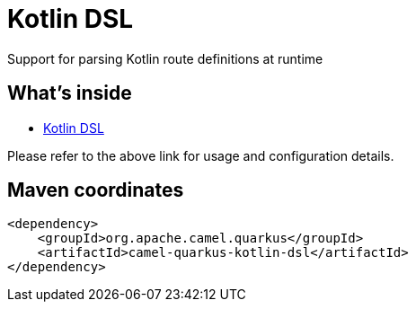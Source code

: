 // Do not edit directly!
// This file was generated by camel-quarkus-maven-plugin:update-extension-doc-page
[id="extensions-kotlin-dsl"]
= Kotlin DSL
:linkattrs:
:cq-artifact-id: camel-quarkus-kotlin-dsl
:cq-native-supported: false
:cq-status: Preview
:cq-status-deprecation: Preview
:cq-description: Support for parsing Kotlin route definitions at runtime
:cq-deprecated: false
:cq-jvm-since: 1.8.0
:cq-native-since: n/a

ifeval::[{doc-show-badges} == true]
[.badges]
[.badge-key]##JVM since##[.badge-supported]##1.8.0## [.badge-key]##Native##[.badge-unsupported]##unsupported##
endif::[]

Support for parsing Kotlin route definitions at runtime

[id="extensions-kotlin-dsl-whats-inside"]
== What's inside

* xref:{cq-camel-components}:others:kotlin-dsl.adoc[Kotlin DSL]

Please refer to the above link for usage and configuration details.

[id="extensions-kotlin-dsl-maven-coordinates"]
== Maven coordinates

[source,xml]
----
<dependency>
    <groupId>org.apache.camel.quarkus</groupId>
    <artifactId>camel-quarkus-kotlin-dsl</artifactId>
</dependency>
----
ifeval::[{doc-show-user-guide-link} == true]
Check the xref:user-guide/index.adoc[User guide] for more information about writing Camel Quarkus applications.
endif::[]

